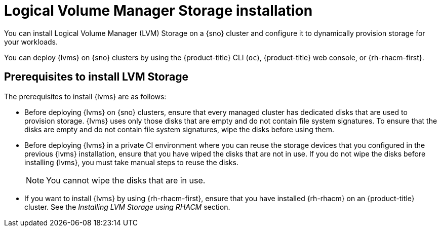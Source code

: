 // Module included in the following assemblies:
//
// * storage/persistent_storage/persistent_storage_local/persistent-storage-using-lvms.adoc

:_mod-docs-content-type: CONCEPT
[id="lvms-about-lvm-storage-installation_{context}"]
= Logical Volume Manager Storage installation

You can install Logical Volume Manager (LVM) Storage on a {sno} cluster and configure it to dynamically provision storage for your workloads.

You can deploy {lvms} on {sno} clusters by using the {product-title} CLI (`oc`), {product-title} web console, or {rh-rhacm-first}.

[id="lvms-deployment-requirements-for-sno-ran_{context}"]
== Prerequisites to install LVM Storage

The prerequisites to install {lvms} are as follows:

* Before deploying {lvms} on {sno} clusters, ensure that every managed cluster has dedicated disks that are used to provision storage. {lvms} uses only those disks that are empty and do not contain file system signatures. To ensure that the disks are empty and do not contain file system signatures, wipe the disks before using them.

* Before deploying {lvms} in a private CI environment where you can reuse the storage devices that you configured in the previous {lvms} installation, ensure that you have wiped the disks that are not in use. If you do not wipe the disks before installing {lvms}, you must take manual steps to reuse the disks.
+
[NOTE]
====
You cannot wipe the disks that are in use.
====

* If you want to install {lvms} by using {rh-rhacm-first}, ensure that you have installed {rh-rhacm} on an {product-title} cluster. See the _Installing LVM Storage using RHACM_ section.